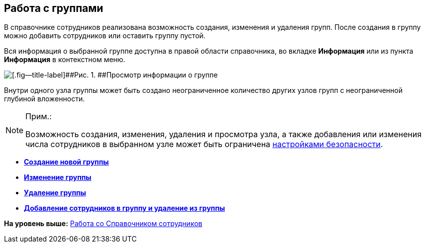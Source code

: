 
== Работа с группами

В справочнике сотрудников реализована возможность создания, изменения и удаления групп. После создания в группу можно добавить сотрудников или оставить группу пустой.

Вся информация о выбранной группе доступна в правой области справочника, во вкладке *Информация* или из пункта *Информация* в контекстном меню.

image::AboutGroup.png[[.fig--title-label]##Рис. 1. ##Просмотр информации о группе]

Внутри одного узла группы может быть создано неограниченное количество других узлов групп с неограниченной глубиной вложенности.

[NOTE]
====
[.note__title]#Прим.:#

Возможность создания, изменения, удаления и просмотра узла, а также добавления или изменения числа сотрудников в выбранном узле может быть ограничена xref:EmployeesDirSecurity.adoc[настройками безопасности].
====

* *xref:CreateNewGroup.adoc[Создание новой группы]* +
* *xref:EditGroup.adoc[Изменение группы]* +
* *xref:DeleteGroup.adoc[Удаление группы]* +
* *xref:AddOrDeleteUser.adoc[Добавление сотрудников в группу и удаление из группы]* +

*На уровень выше:* xref:EmployeeDirectory.adoc[Работа со Справочником сотрудников]
